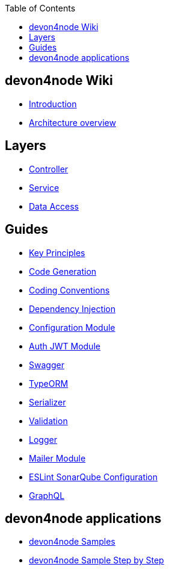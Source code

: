 :toc: macro

ifdef::env-github[]
:tip-caption: :bulb:
:note-caption: :information_source:
:important-caption: :heavy_exclamation_mark:
:caution-caption: :fire:
:warning-caption: :warning:
endif::[]

toc::[]
:idprefix:
:idseparator: -
:reproducible:
:source-highlighter: rouge
:listing-caption: Listing

== devon4node Wiki

- link:devon4node-introduction[Introduction]
- link:devon4node-architecture[Architecture overview]

==  Layers

- link:layer-controller[Controller]
- link:layer-service[Service]
- link:layer-dataaccess[Data Access]

==  Guides

- link:guides-key-principles[Key Principles]
- link:guides-code-generation[Code Generation]
- link:guides-coding-conventions[Coding Conventions]
- link:guides-dependency-injection[Dependency Injection]
- link:guides-configuration-module[Configuration Module]
- link:guides-auth-jwt[Auth JWT Module]
- link:guides-swagger[Swagger]
- link:guides-typeorm[TypeORM]
- link:guides-serializer[Serializer]
- link:guides-validation[Validation]
- link:guides-logger[Logger]
- link:guides-mailer[Mailer Module]
- link:guides-eslint-sonarqube-config[ESLint SonarQube Configuration]
- link:guides-graphql[GraphQL]

==  devon4node applications

- link:samples[devon4node Samples]
- link:samples-step-by-step[devon4node Sample Step by Step]

